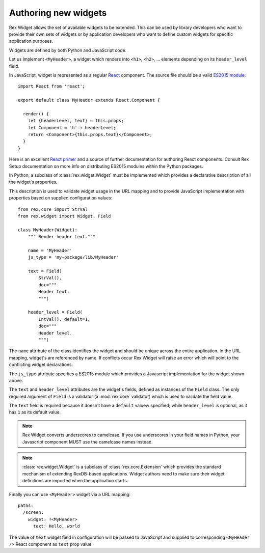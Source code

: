 .. _guide-authoring:

Authoring new widgets
=====================

Rex Widget allows the set of available widgets to be extended.  This can be used
by library developers who want to provide their own sets of widgets or by
application developers who want to define custom widgets for specific
application purposes.

Widgets are defined by both Python and JavaScript code.

Let us implement ``<MyHeader>``, a widget which renders into ``<h1>``, ``<h2>``, ...
elements depending on its ``header_level`` field.

In JavaScript, widget is represented as a regular React_ component. The source
file should be a valid `ES2015 module`_::

  import React from 'react';

  export default class MyHeader extends React.Component {

    render() {
      let {headerLevel, text} = this.props;
      let Component = 'h' + headerLevel;
      return <Component>{this.props.text}</Component>;
    }
  }

Here is an excellent `React primer`_ and a source of further documentation for
authoring React components. Consult Rex Setup documentation on more info on
distributing ES2015 modules within the Python packages.

In Python, a subclass of :class:`rex.widget.Widget` must be implemented which
provides a declarative description of all the widget's properties.

This description is used to validate widget usage in the URL mapping and to
provide JavaScript implementation with properties based on supplied
configuration values::

  from rex.core import StrVal
  from rex.widget import Widget, Field

  class MyHeader(Widget):
      """ Render header text."""

      name = 'MyHeader'
      js_type = 'my-package/lib/MyHeader'

      text = Field(
          StrVal(),
          doc="""
          Header text.
          """)

      header_level = Field(
          IntVal(), default=1,
          doc="""
          Header level.
          """)

The ``name`` attribute of the class identifies the widget and should be unique
across the entire application.  In the URL mapping, widget's are referenced by
name.  If conflicts occur Rex Widget will raise an error which will point to the
conflicting widget declarations.

The ``js_type`` attribute specifies a ES2015 module which provides a Javascript
implementation for the widget shown above.

The ``text`` and ``header_level`` attributes are the widget's fields, defined as
instances of the ``Field`` class.  The only required argument of ``Field`` is a
validator (a :mod:`rex.core` validator) which is used to validate the field
value.

The ``text`` field is required because it doesn't have a ``default`` valuew
specified; while ``header_level`` is optional, as it has ``1`` as its default value.

.. note::
  Rex Widget converts underscores to camelcase. If you use underscores in your
  field names in Python, your Javascript component MUST use the camelcase names
  instead.

.. note::
  :class:`rex.widget.Widget` is a subclass of :class:`rex.core.Extension` which
  provides the standard mechanism of extending RexDB-based applications. Widget
  authors need to make sure their widget definitions are imported when
  the application starts.

Finally you can use ``<MyHeader>`` widget via a URL mapping::

  paths:
    /screen:
      widget: !<MyHeader>
        text: Hello, world

The value of ``text`` widget field in configuration will be passed to JavaScript
and supplied to corresponding ``<MyHeader />`` React component as ``text`` prop
value.

.. _React: http://facebook.github.io/react
.. _React primer: https://github.com/mikechau/react-primer-draft

.. _ES2015 module: http://exploringjs.com/es6/ch_modules.html
